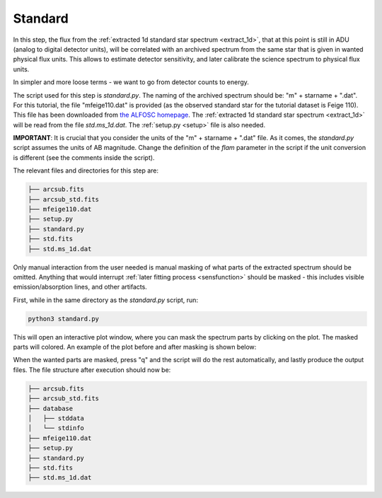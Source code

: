 .. _standard:

Standard
========

In this step, the flux from the 
:ref:`extracted 1d standard star spectrum <extract_1d>`,
that at this point is still in ADU (analog to digital detector units), 
will be correlated with an archived spectrum from the same star that is given in 
wanted physical flux units. This allows to estimate detector sensitivity,
and later calibrate the science spectrum to physical flux units. 

In simpler and more loose terms - we want to go from detector counts to energy.

The script used for this step is `standard.py`. The naming of 
the archived spectrum should be: "m" + starname + ".dat". For this tutorial,
the file "mfeige110.dat" is provided (as the observed standard star for the
tutorial dataset is Feige 110). This file has been downloaded
from `the ALFOSC homepage <https://www.not.iac.es/instruments/alfosc/fluxstandard.html>`_.
The :ref:`extracted 1d standard star spectrum <extract_1d>` will be
read from the file `std.ms_1d.dat`. The :ref:`setup.py <setup>` file is also needed.

**IMPORTANT**: It is crucial that you consider the units of the "m" + starname + ".dat" 
file. As it comes, the `standard.py` script assumes the units of AB magnitude.
Change the definition of the `flam` parameter in the script if the unit conversion
is different (see the comments inside the script).

The relevant files and directories for this step are:

.. code-block:: bash

    ├── arcsub.fits
    ├── arcsub_std.fits
    ├── mfeige110.dat
    ├── setup.py
    ├── standard.py
    ├── std.fits
    ├── std.ms_1d.dat


Only manual interaction from the user needed is manual masking of what
parts of the extracted spectrum should be omitted. Anything that would
interrupt :ref:`later fitting process <sensfunction>` should be masked - this includes visible
emission/absorption lines, and other artifacts.

First, while in the same directory as the `standard.py` script, run:

.. code-block:: bash

    python3 standard.py

This will open an interactive plot window, where you can mask the
spectrum parts by clicking on the plot. The masked parts will colored.
An example of the plot before and after masking is shown below:

.. image:: pictures/prior_mask.png
    :width: 600
    :align: center

.. image:: pictures/post_mask.png
    :width: 600
    :align: center

When the wanted parts are masked, press "q" and the script will 
do the rest automatically, and lastly produce the output files.
The file structure after execution should now be:

.. code-block:: bash
    
    ├── arcsub.fits
    ├── arcsub_std.fits
    ├── database
    │   ├── stddata
    │   └── stdinfo
    ├── mfeige110.dat
    ├── setup.py
    ├── standard.py
    ├── std.fits
    ├── std.ms_1d.dat


